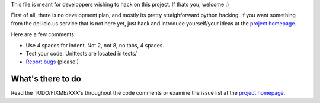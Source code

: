 ﻿This file is meant for developpers wishing to hack on this project. If thats
you, welcome :)

First of all, there is no development plan, and mostly its pretty straighforward
python hacking. If you want something from the del.icio.us service that is not
here yet, just hack and introduce yourself/your ideas at the `project homepage`_.

Here are a few comments:

- Use 4 spaces for indent. Not 2, not 8, no tabs, 4 spaces.
- Test your code. Unittests are located in tests/
- `Report bugs <http://code.google.com/p/pydelicious/issues/>`_ (please!)

What's there to do
------------------
Read the TODO/FIXME/XXX's throughout the code comments or examine the issue
list at the `project homepage`_.


.. _project homepage: http://code.google.com/p/pydelicious/

